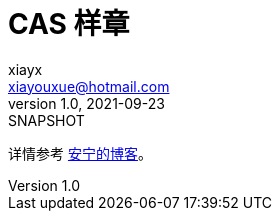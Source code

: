 = CAS 样章
xiayx <xiayouxue@hotmail.com>
v1.0, 2021-09-23: SNAPSHOT
:doctype: docbook
:toc: left
:numbered:
:imagesdir: docs/assets/images
:sourcedir: src/main/java
:resourcesdir: src/main/resources
:testsourcedir: src/test/java
:source-highlighter: highlightjs

详情参考 https://peacetrue.cn/summarize/sample-sso-cas/index.html[安宁的博客^]。
